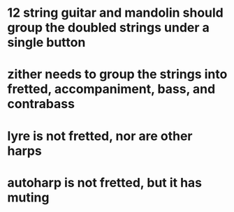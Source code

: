 * 12 string guitar and mandolin should group the doubled strings under a single button
* zither needs to group the strings into fretted, accompaniment, bass, and contrabass
* lyre is not fretted, nor are other harps
* autoharp is not fretted, but it has muting
